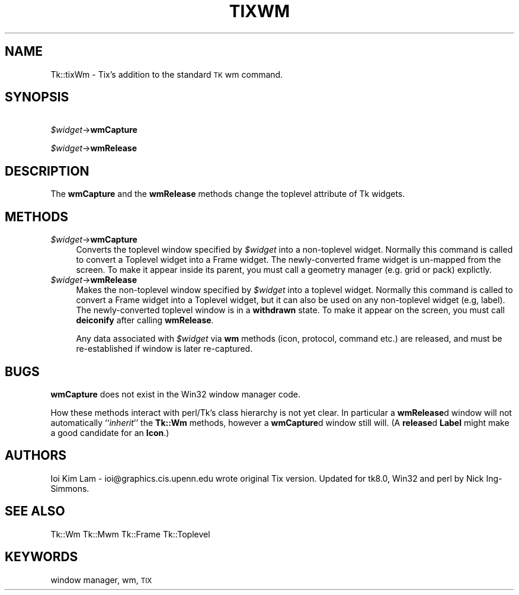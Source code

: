 .\" Automatically generated by Pod::Man version 1.15
.\" Fri Apr 20 14:51:00 2001
.\"
.\" Standard preamble:
.\" ======================================================================
.de Sh \" Subsection heading
.br
.if t .Sp
.ne 5
.PP
\fB\\$1\fR
.PP
..
.de Sp \" Vertical space (when we can't use .PP)
.if t .sp .5v
.if n .sp
..
.de Ip \" List item
.br
.ie \\n(.$>=3 .ne \\$3
.el .ne 3
.IP "\\$1" \\$2
..
.de Vb \" Begin verbatim text
.ft CW
.nf
.ne \\$1
..
.de Ve \" End verbatim text
.ft R

.fi
..
.\" Set up some character translations and predefined strings.  \*(-- will
.\" give an unbreakable dash, \*(PI will give pi, \*(L" will give a left
.\" double quote, and \*(R" will give a right double quote.  | will give a
.\" real vertical bar.  \*(C+ will give a nicer C++.  Capital omega is used
.\" to do unbreakable dashes and therefore won't be available.  \*(C` and
.\" \*(C' expand to `' in nroff, nothing in troff, for use with C<>
.tr \(*W-|\(bv\*(Tr
.ds C+ C\v'-.1v'\h'-1p'\s-2+\h'-1p'+\s0\v'.1v'\h'-1p'
.ie n \{\
.    ds -- \(*W-
.    ds PI pi
.    if (\n(.H=4u)&(1m=24u) .ds -- \(*W\h'-12u'\(*W\h'-12u'-\" diablo 10 pitch
.    if (\n(.H=4u)&(1m=20u) .ds -- \(*W\h'-12u'\(*W\h'-8u'-\"  diablo 12 pitch
.    ds L" ""
.    ds R" ""
.    ds C` ""
.    ds C' ""
'br\}
.el\{\
.    ds -- \|\(em\|
.    ds PI \(*p
.    ds L" ``
.    ds R" ''
'br\}
.\"
.\" If the F register is turned on, we'll generate index entries on stderr
.\" for titles (.TH), headers (.SH), subsections (.Sh), items (.Ip), and
.\" index entries marked with X<> in POD.  Of course, you'll have to process
.\" the output yourself in some meaningful fashion.
.if \nF \{\
.    de IX
.    tm Index:\\$1\t\\n%\t"\\$2"
..
.    nr % 0
.    rr F
.\}
.\"
.\" For nroff, turn off justification.  Always turn off hyphenation; it
.\" makes way too many mistakes in technical documents.
.hy 0
.if n .na
.\"
.\" Accent mark definitions (@(#)ms.acc 1.5 88/02/08 SMI; from UCB 4.2).
.\" Fear.  Run.  Save yourself.  No user-serviceable parts.
.bd B 3
.    \" fudge factors for nroff and troff
.if n \{\
.    ds #H 0
.    ds #V .8m
.    ds #F .3m
.    ds #[ \f1
.    ds #] \fP
.\}
.if t \{\
.    ds #H ((1u-(\\\\n(.fu%2u))*.13m)
.    ds #V .6m
.    ds #F 0
.    ds #[ \&
.    ds #] \&
.\}
.    \" simple accents for nroff and troff
.if n \{\
.    ds ' \&
.    ds ` \&
.    ds ^ \&
.    ds , \&
.    ds ~ ~
.    ds /
.\}
.if t \{\
.    ds ' \\k:\h'-(\\n(.wu*8/10-\*(#H)'\'\h"|\\n:u"
.    ds ` \\k:\h'-(\\n(.wu*8/10-\*(#H)'\`\h'|\\n:u'
.    ds ^ \\k:\h'-(\\n(.wu*10/11-\*(#H)'^\h'|\\n:u'
.    ds , \\k:\h'-(\\n(.wu*8/10)',\h'|\\n:u'
.    ds ~ \\k:\h'-(\\n(.wu-\*(#H-.1m)'~\h'|\\n:u'
.    ds / \\k:\h'-(\\n(.wu*8/10-\*(#H)'\z\(sl\h'|\\n:u'
.\}
.    \" troff and (daisy-wheel) nroff accents
.ds : \\k:\h'-(\\n(.wu*8/10-\*(#H+.1m+\*(#F)'\v'-\*(#V'\z.\h'.2m+\*(#F'.\h'|\\n:u'\v'\*(#V'
.ds 8 \h'\*(#H'\(*b\h'-\*(#H'
.ds o \\k:\h'-(\\n(.wu+\w'\(de'u-\*(#H)/2u'\v'-.3n'\*(#[\z\(de\v'.3n'\h'|\\n:u'\*(#]
.ds d- \h'\*(#H'\(pd\h'-\w'~'u'\v'-.25m'\f2\(hy\fP\v'.25m'\h'-\*(#H'
.ds D- D\\k:\h'-\w'D'u'\v'-.11m'\z\(hy\v'.11m'\h'|\\n:u'
.ds th \*(#[\v'.3m'\s+1I\s-1\v'-.3m'\h'-(\w'I'u*2/3)'\s-1o\s+1\*(#]
.ds Th \*(#[\s+2I\s-2\h'-\w'I'u*3/5'\v'-.3m'o\v'.3m'\*(#]
.ds ae a\h'-(\w'a'u*4/10)'e
.ds Ae A\h'-(\w'A'u*4/10)'E
.    \" corrections for vroff
.if v .ds ~ \\k:\h'-(\\n(.wu*9/10-\*(#H)'\s-2\u~\d\s+2\h'|\\n:u'
.if v .ds ^ \\k:\h'-(\\n(.wu*10/11-\*(#H)'\v'-.4m'^\v'.4m'\h'|\\n:u'
.    \" for low resolution devices (crt and lpr)
.if \n(.H>23 .if \n(.V>19 \
\{\
.    ds : e
.    ds 8 ss
.    ds o a
.    ds d- d\h'-1'\(ga
.    ds D- D\h'-1'\(hy
.    ds th \o'bp'
.    ds Th \o'LP'
.    ds ae ae
.    ds Ae AE
.\}
.rm #[ #] #H #V #F C
.\" ======================================================================
.\"
.IX Title "TIXWM 1"
.TH TIXWM 1 "perl v5.6.1" "1999-11-09" "User Contributed Perl Documentation"
.UC
.SH "NAME"
Tk::tixWm \- Tix's addition to the standard \s-1TK\s0 wm command.
.SH "SYNOPSIS"
.IX Header "SYNOPSIS"
\&\ \fI$widget\fR->\fBwmCapture\fR
.PP
\&\ \fI$widget\fR->\fBwmRelease\fR
.SH "DESCRIPTION"
.IX Header "DESCRIPTION"
The \fBwmCapture\fR and the \fBwmRelease\fR methods change the
toplevel attribute of Tk widgets.
.SH "METHODS"
.IX Header "METHODS"
.Ip "\fI$widget\fR->\fBwmCapture\fR" 4
.IX Item "$widget->wmCapture"
Converts the toplevel window specified by \fI$widget\fR into a non-toplevel
widget. Normally this command is called to convert a Toplevel widget
into a Frame widget. The newly-converted frame widget is
un-mapped from the screen. To make it appear inside its parent, you
must call a geometry manager (e.g. grid or pack) explictly.
.Ip "\fI$widget\fR->\fBwmRelease\fR" 4
.IX Item "$widget->wmRelease"
Makes the non-toplevel window specified by \fI$widget\fR into a toplevel
widget. Normally this command is called to convert a Frame widget
into a Toplevel widget, but it can also be used on any
non-toplevel widget (e.g, label). The newly-converted toplevel window
is in a \fBwithdrawn\fR state. To make it appear on the screen, you must call
\&\fBdeiconify\fR after calling \fBwmRelease\fR.
.Sp
Any data associated with \fI$widget\fR via \fBwm\fR methods (icon, protocol,
command etc.) are released, and must be re-established if window is later
re-captured.
.SH "BUGS"
.IX Header "BUGS"
\&\fBwmCapture\fR does not exist in the Win32 window manager code.
.PP
How these methods interact with perl/Tk's class hierarchy is not yet clear.
In particular a \fBwmRelease\fRd window will not automatically ``\fIinherit\fR''
the \fBTk::Wm\fR methods, however a \fBwmCapture\fRd window still will.
(A \fBrelease\fRd \fBLabel\fR might make a good candidate for an \fBIcon\fR.)
.SH "AUTHORS"
.IX Header "AUTHORS"
Ioi Kim Lam \- ioi@graphics.cis.upenn.edu wrote original Tix version.
Updated for tk8.0, Win32 and perl by Nick Ing-Simmons.
.SH "SEE ALSO"
.IX Header "SEE ALSO"
Tk::Wm
Tk::Mwm
Tk::Frame
Tk::Toplevel
.SH "KEYWORDS"
.IX Header "KEYWORDS"
window manager, wm, \s-1TIX\s0
